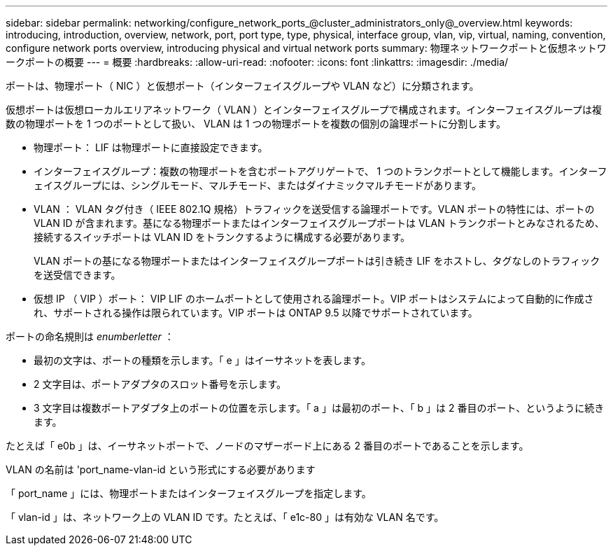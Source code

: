 ---
sidebar: sidebar 
permalink: networking/configure_network_ports_@cluster_administrators_only@_overview.html 
keywords: introducing, introduction, overview, network, port, port type, type, physical, interface group, vlan, vip, virtual, naming, convention, configure network ports overview, introducing physical and virtual network ports 
summary: 物理ネットワークポートと仮想ネットワークポートの概要 
---
= 概要
:hardbreaks:
:allow-uri-read: 
:nofooter: 
:icons: font
:linkattrs: 
:imagesdir: ./media/


[role="lead"]
ポートは、物理ポート（ NIC ）と仮想ポート（インターフェイスグループや VLAN など）に分類されます。

仮想ポートは仮想ローカルエリアネットワーク（ VLAN ）とインターフェイスグループで構成されます。インターフェイスグループは複数の物理ポートを 1 つのポートとして扱い、 VLAN は 1 つの物理ポートを複数の個別の論理ポートに分割します。

* 物理ポート： LIF は物理ポートに直接設定できます。
* インターフェイスグループ：複数の物理ポートを含むポートアグリゲートで、 1 つのトランクポートとして機能します。インターフェイスグループには、シングルモード、マルチモード、またはダイナミックマルチモードがあります。
* VLAN ： VLAN タグ付き（ IEEE 802.1Q 規格）トラフィックを送受信する論理ポートです。VLAN ポートの特性には、ポートの VLAN ID が含まれます。基になる物理ポートまたはインターフェイスグループポートは VLAN トランクポートとみなされるため、接続するスイッチポートは VLAN ID をトランクするように構成する必要があります。
+
VLAN ポートの基になる物理ポートまたはインターフェイスグループポートは引き続き LIF をホストし、タグなしのトラフィックを送受信できます。

* 仮想 IP （ VIP ）ポート： VIP LIF のホームポートとして使用される論理ポート。VIP ポートはシステムによって自動的に作成され、サポートされる操作は限られています。VIP ポートは ONTAP 9.5 以降でサポートされています。


ポートの命名規則は _enumberletter_ ：

* 最初の文字は、ポートの種類を示します。「 e 」はイーサネットを表します。
* 2 文字目は、ポートアダプタのスロット番号を示します。
* 3 文字目は複数ポートアダプタ上のポートの位置を示します。「 a 」は最初のポート、「 b 」は 2 番目のポート、というように続きます。


たとえば「 e0b 」は、イーサネットポートで、ノードのマザーボード上にある 2 番目のポートであることを示します。

VLAN の名前は 'port_name-vlan-id という形式にする必要があります

「 port_name 」には、物理ポートまたはインターフェイスグループを指定します。

「 vlan-id 」は、ネットワーク上の VLAN ID です。たとえば、「 e1c-80 」は有効な VLAN 名です。
